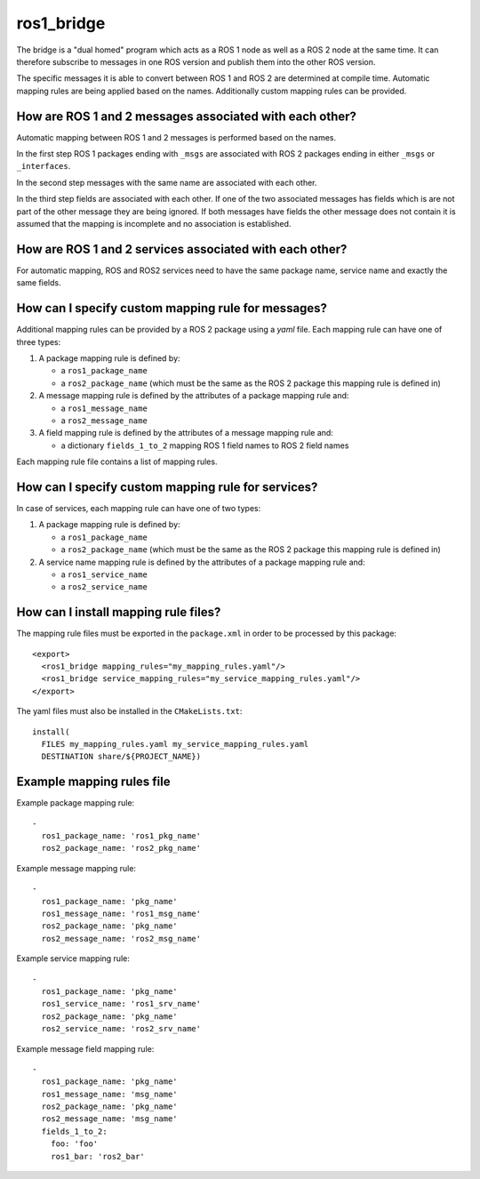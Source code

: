 ros1_bridge
===========

The bridge is a "dual homed" program which acts as a ROS 1 node as well as a ROS 2 node at the same time.
It can therefore subscribe to messages in one ROS version and publish them into the other ROS version.

The specific messages it is able to convert between ROS 1 and ROS 2 are determined at compile time.
Automatic mapping rules are being applied based on the names.
Additionally custom mapping rules can be provided.


How are ROS 1 and 2 messages associated with each other?
--------------------------------------------------------

Automatic mapping between ROS 1 and 2 messages is performed based on the names.

In the first step ROS 1 packages ending with ``_msgs`` are associated with ROS 2 packages ending in either ``_msgs`` or ``_interfaces``.

In the second step messages with the same name are associated with each other.

In the third step fields are associated with each other.
If one of the two associated messages has fields which is are not part of the other message they are being ignored.
If both messages have fields the other message does not contain it is assumed that the mapping is incomplete and no association is established.

How are ROS 1 and 2 services associated with each other?
--------------------------------------------------------

For automatic mapping, ROS and ROS2 services need to have the same package name, service name and exactly the same fields.

How can I specify custom mapping rule for messages?
--------------------------------------

Additional mapping rules can be provided by a ROS 2 package using a `yaml` file.
Each mapping rule can have one of three types:

1. A package mapping rule is defined by:

   - a ``ros1_package_name``
   - a ``ros2_package_name`` (which must be the same as the ROS 2 package this mapping rule is defined in)

2. A message mapping rule is defined by the attributes of a package mapping rule and:

   - a ``ros1_message_name``
   - a ``ros2_message_name``

3. A field mapping rule is defined by the attributes of a message mapping rule and:

   - a dictionary ``fields_1_to_2`` mapping ROS 1 field names to ROS 2 field names

Each mapping rule file contains a list of mapping rules.

How can I specify custom mapping rule for services?
--------------------------------------

In case of services, each mapping rule can have one of two types:

1. A package mapping rule is defined by:

   - a ``ros1_package_name``
   - a ``ros2_package_name`` (which must be the same as the ROS 2 package this mapping rule is defined in)

2. A service name mapping rule is defined by the attributes of a package mapping rule and:

   - a ``ros1_service_name``
   - a ``ros2_service_name``

How can I install mapping rule files?
--------------------------------------

The mapping rule files must be exported in the ``package.xml`` in order to be processed by this package::

    <export>
      <ros1_bridge mapping_rules="my_mapping_rules.yaml"/>
      <ros1_bridge service_mapping_rules="my_service_mapping_rules.yaml"/>
    </export>

The yaml files must also be installed in the ``CMakeLists.txt``::

    install(
      FILES my_mapping_rules.yaml my_service_mapping_rules.yaml
      DESTINATION share/${PROJECT_NAME})


Example mapping rules file
--------------------------

Example package mapping rule::

    -
      ros1_package_name: 'ros1_pkg_name'
      ros2_package_name: 'ros2_pkg_name'

Example message mapping rule::

    -
      ros1_package_name: 'pkg_name'
      ros1_message_name: 'ros1_msg_name'
      ros2_package_name: 'pkg_name'
      ros2_message_name: 'ros2_msg_name'

Example service mapping rule::

    -
      ros1_package_name: 'pkg_name'
      ros1_service_name: 'ros1_srv_name'
      ros2_package_name: 'pkg_name'
      ros2_service_name: 'ros2_srv_name'

Example message field mapping rule::

    -
      ros1_package_name: 'pkg_name'
      ros1_message_name: 'msg_name'
      ros2_package_name: 'pkg_name'
      ros2_message_name: 'msg_name'
      fields_1_to_2:
        foo: 'foo'
        ros1_bar: 'ros2_bar'
